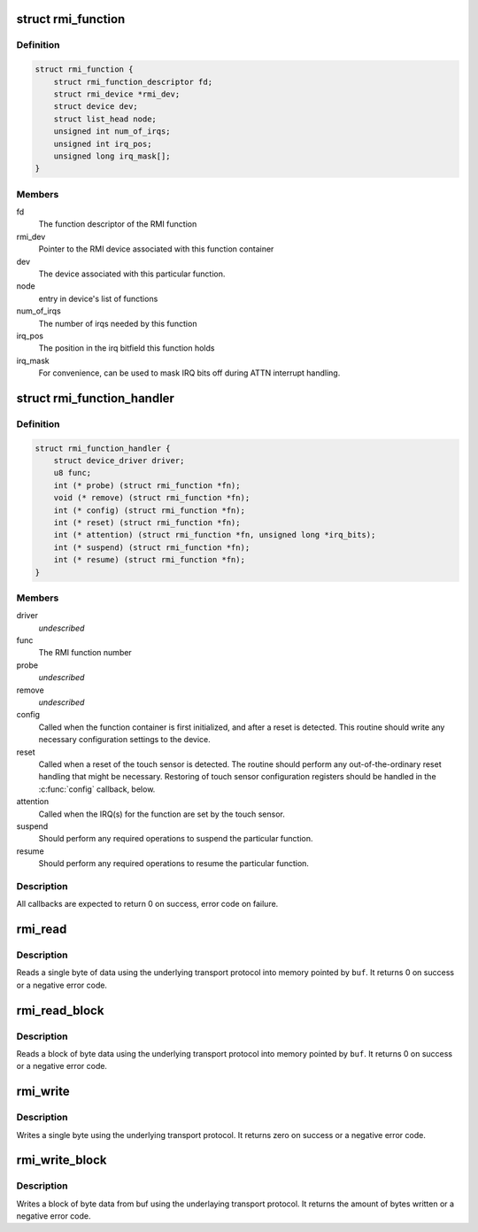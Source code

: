 .. -*- coding: utf-8; mode: rst -*-
.. src-file: drivers/input/rmi4/rmi_bus.h

.. _`rmi_function`:

struct rmi_function
===================

.. c:type:: struct rmi_function

    represents the implementation of an RMI4 function for a particular device (basically, a driver for that RMI4 function)

.. _`rmi_function.definition`:

Definition
----------

.. code-block:: c

    struct rmi_function {
        struct rmi_function_descriptor fd;
        struct rmi_device *rmi_dev;
        struct device dev;
        struct list_head node;
        unsigned int num_of_irqs;
        unsigned int irq_pos;
        unsigned long irq_mask[];
    }

.. _`rmi_function.members`:

Members
-------

fd
    The function descriptor of the RMI function

rmi_dev
    Pointer to the RMI device associated with this function container

dev
    The device associated with this particular function.

node
    entry in device's list of functions

num_of_irqs
    The number of irqs needed by this function

irq_pos
    The position in the irq bitfield this function holds

irq_mask
    For convenience, can be used to mask IRQ bits off during ATTN
    interrupt handling.

.. _`rmi_function_handler`:

struct rmi_function_handler
===========================

.. c:type:: struct rmi_function_handler

    driver routines for a particular RMI function.

.. _`rmi_function_handler.definition`:

Definition
----------

.. code-block:: c

    struct rmi_function_handler {
        struct device_driver driver;
        u8 func;
        int (* probe) (struct rmi_function *fn);
        void (* remove) (struct rmi_function *fn);
        int (* config) (struct rmi_function *fn);
        int (* reset) (struct rmi_function *fn);
        int (* attention) (struct rmi_function *fn, unsigned long *irq_bits);
        int (* suspend) (struct rmi_function *fn);
        int (* resume) (struct rmi_function *fn);
    }

.. _`rmi_function_handler.members`:

Members
-------

driver
    *undescribed*

func
    The RMI function number

probe
    *undescribed*

remove
    *undescribed*

config
    Called when the function container is first initialized, and
    after a reset is detected.  This routine should write any necessary
    configuration settings to the device.

reset
    Called when a reset of the touch sensor is detected.  The routine
    should perform any out-of-the-ordinary reset handling that might be
    necessary.  Restoring of touch sensor configuration registers should be
    handled in the \ :c:func:`config`\  callback, below.

attention
    Called when the IRQ(s) for the function are set by the touch
    sensor.

suspend
    Should perform any required operations to suspend the particular
    function.

resume
    Should perform any required operations to resume the particular
    function.

.. _`rmi_function_handler.description`:

Description
-----------

All callbacks are expected to return 0 on success, error code on failure.

.. _`rmi_read`:

rmi_read
========

.. c:function:: int rmi_read(struct rmi_device *d, u16 addr, u8 *buf)

    read a single byte

    :param struct rmi_device \*d:
        Pointer to an RMI device

    :param u16 addr:
        The address to read from

    :param u8 \*buf:
        The read buffer

.. _`rmi_read.description`:

Description
-----------

Reads a single byte of data using the underlying transport protocol
into memory pointed by \ ``buf``\ . It returns 0 on success or a negative
error code.

.. _`rmi_read_block`:

rmi_read_block
==============

.. c:function:: int rmi_read_block(struct rmi_device *d, u16 addr, void *buf, size_t len)

    read a block of bytes

    :param struct rmi_device \*d:
        Pointer to an RMI device

    :param u16 addr:
        The start address to read from

    :param void \*buf:
        The read buffer

    :param size_t len:
        Length of the read buffer

.. _`rmi_read_block.description`:

Description
-----------

Reads a block of byte data using the underlying transport protocol
into memory pointed by \ ``buf``\ . It returns 0 on success or a negative
error code.

.. _`rmi_write`:

rmi_write
=========

.. c:function:: int rmi_write(struct rmi_device *d, u16 addr, u8 data)

    write a single byte

    :param struct rmi_device \*d:
        Pointer to an RMI device

    :param u16 addr:
        The address to write to

    :param u8 data:
        The data to write

.. _`rmi_write.description`:

Description
-----------

Writes a single byte using the underlying transport protocol. It
returns zero on success or a negative error code.

.. _`rmi_write_block`:

rmi_write_block
===============

.. c:function:: int rmi_write_block(struct rmi_device *d, u16 addr, const void *buf, size_t len)

    write a block of bytes

    :param struct rmi_device \*d:
        Pointer to an RMI device

    :param u16 addr:
        The start address to write to

    :param const void \*buf:
        The write buffer

    :param size_t len:
        Length of the write buffer

.. _`rmi_write_block.description`:

Description
-----------

Writes a block of byte data from buf using the underlaying transport
protocol.  It returns the amount of bytes written or a negative error code.

.. This file was automatic generated / don't edit.

